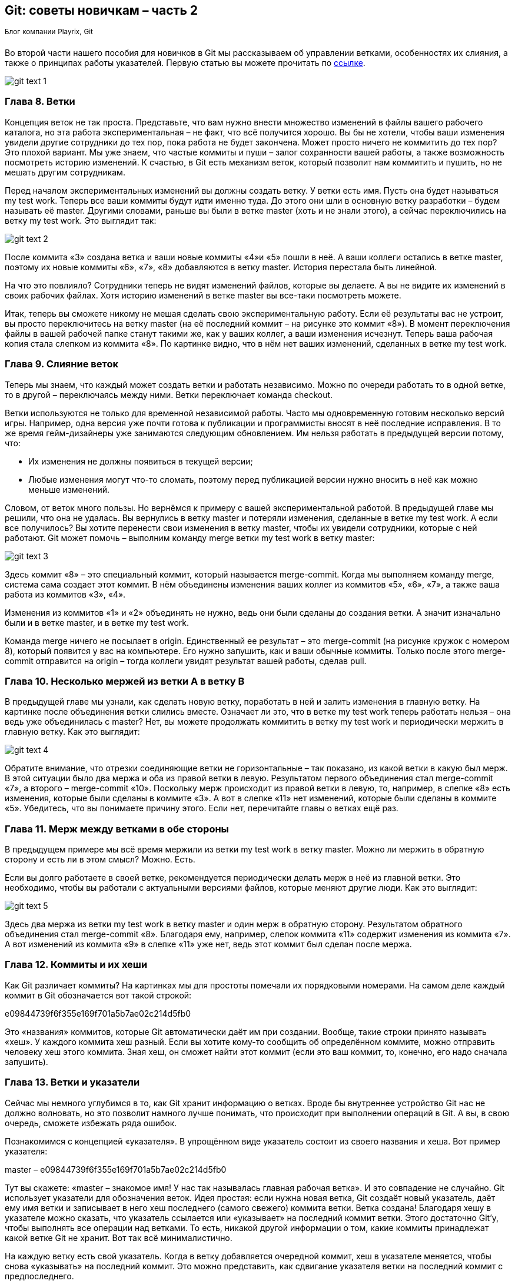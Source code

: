 == Git: советы новичкам – часть 2
^Блог^ ^компании^ ^Playrix,^ ^Git^

Во второй части нашего пособия для новичков в Git мы рассказываем об управлении ветками, особенностях их слияния, а также о принципах работы указателей. Первую статью вы можете прочитать по https://habr.com/ru/company/playrix/blog/345732/[ссылке].

image::img/git text 1.png[]

=== Глава 8. Ветки

Концепция веток не так проста. Представьте, что вам нужно внести множество изменений в файлы вашего рабочего каталога, но эта работа экспериментальная – не факт, что всё получится хорошо. Вы бы не хотели, чтобы ваши изменения увидели другие сотрудники до тех пор, пока работа не будет закончена. Может просто ничего не коммитить до тех пор? Это плохой вариант. Мы уже знаем, что частые коммиты и пуши – залог сохранности вашей работы, а также возможность посмотреть историю изменений. К счастью, в Git есть механизм веток, который позволит нам коммитить и пушить, но не мешать другим сотрудникам.

Перед началом экспериментальных изменений вы должны создать ветку. У ветки есть имя. Пусть она будет называться my test work. Теперь все ваши коммиты будут идти именно туда. До этого они шли в основную ветку разработки – будем называть её master. Другими словами, раньше вы были в ветке master (хоть и не знали этого), а сейчас переключились на ветку my test work. Это выглядит так:

image::img/git text 2.png[]

После коммита «3» создана ветка и ваши новые коммиты «4»и «5» пошли в неё. А ваши коллеги остались в ветке master, поэтому их новые коммиты «6», «7», «8» добавляются в ветку master. История перестала быть линейной.

На что это повлияло? Сотрудники теперь не видят изменений файлов, которые вы делаете. А вы не видите их изменений в своих рабочих файлах. Хотя историю изменений в ветке master вы все-таки посмотреть можете.

Итак, теперь вы сможете никому не мешая сделать свою экспериментальную работу. Если её результаты вас не устроит, вы просто переключитесь на ветку master (на её последний коммит – на рисунке это коммит «8»). В момент переключения файлы в вашей рабочей папке станут такими же, как у ваших коллег, а ваши изменения исчезнут. Теперь ваша рабочая копия стала слепком из коммита «8». По картинке видно, что в нём нет ваших изменений, сделанных в ветке my test work.

=== Глава 9. Слияние веток

Теперь мы знаем, что каждый может создать ветки и работать независимо. Можно по очереди работать то в одной ветке, то в другой – переключаясь между ними. Ветки переключает команда checkout.

Ветки используются не только для временной независимой работы. Часто мы одновременную готовим несколько версий игры. Например, одна версия уже почти готова к публикации и программисты вносят в неё последние исправления. В то же время гейм-дизайнеры уже занимаются следующим обновлением. Им нельзя работать в предыдущей версии потому, что:

* Их изменения не должны появиться в текущей версии;
* Любые изменения могут что-то сломать, поэтому перед публикацией версии нужно вносить в неё как можно меньше изменений.

Словом, от веток много пользы. Но вернёмся к примеру с вашей экспериментальной работой. В предыдущей главе мы решили, что она не удалась. Вы вернулись в ветку master и потеряли изменения, сделанные в ветке my test work. А если все получилось? Вы хотите перенести свои изменения в ветку master, чтобы их увидели сотрудники, которые с ней работают. Git может помочь – выполним команду merge ветки my test work в ветку master:

image::img/git text 3.png[]


Здесь коммит «8» – это специальный коммит, который называется merge-commit. Когда мы выполняем команду merge, система сама создает этот коммит. В нём объединены изменения ваших коллег из коммитов «5», «6», «7», а также ваша работа из коммитов «3», «4».

Изменения из коммитов «1» и «2» объединять не нужно, ведь они были сделаны до создания ветки. А значит изначально были и в ветке master, и в ветке my test work.

Команда merge ничего не посылает в origin. Единственный ее результат – это merge-commit (на рисунке кружок с номером 8), который появится у вас на компьютере. Его нужно запушить, как и ваши обычные коммиты. Только после этого merge-commit отправится на origin – тогда коллеги увидят результат вашей работы, сделав pull.

=== Глава 10. Несколько мержей из ветки А в ветку В

В предыдущей главе мы узнали, как сделать новую ветку, поработать в ней и залить изменения в главную ветку. На картинке после объединения ветки слились вместе. Означает ли это, что в ветке my test work теперь работать нельзя – она ведь уже объединилась с master? Нет, вы можете продолжать коммитить в ветку my test work и периодически мержить в главную ветку. Как это выглядит:

image::img/git text 4.png[]

Обратите внимание, что отрезки соединяющие ветки не горизонтальные – так показано, из какой ветки в какую был мерж. В этой ситуации было два мержа и оба из правой ветки в левую. Результатом первого объединения стал merge-commit «7», а второго – merge-commit «10». Поскольку мерж происходит из правой ветки в левую, то, например, в слепке «8» есть изменения, которые были сделаны в коммите «3». А вот в слепке «11» нет изменений, которые были сделаны в коммите «5». Убедитесь, что вы понимаете причину этого. Если нет, перечитайте главы о ветках ещё раз.

=== Глава 11. Мерж между ветками в обе стороны

В предыдущем примере мы всё время мержили из ветки my test work в ветку master. Можно ли мержить в обратную сторону и есть ли в этом смысл? Можно. Есть.

Если вы долго работаете в своей ветке, рекомендуется периодически делать мерж в неё из главной ветки. Это необходимо, чтобы вы работали с актуальными версиями файлов, которые меняют другие люди. Как это выглядит:

image::img/git text 5.png[]

Здесь два мержа из ветки my test work в ветку master и один мерж в обратную сторону. Результатом обратного объединения стал merge-commit «8». Благодаря ему, например, слепок коммита «11» содержит изменения из коммита «7». А вот изменений из коммита «9» в слепке «11» уже нет, ведь этот коммит был сделан после мержа.

=== Глава 12. Коммиты и их хеши

Как Git различает коммиты? На картинках мы для простоты помечали их порядковыми номерами. На самом деле каждый коммит в Git обозначается вот такой строкой:

e09844739f6f355e169f701a5b7ae02c214d5fb0

Это «названия» коммитов, которые Git автоматически даёт им при создании. Вообще, такие строки принято называть «хеш». У каждого коммита хеш разный. Если вы хотите кому-то сообщить об определённом коммите, можно отправить человеку хеш этого коммита. Зная хеш, он сможет найти этот коммит (если это ваш коммит, то, конечно, его надо сначала запушить).

=== Глава 13. Ветки и указатели

Сейчас мы немного углубимся в то, как Git хранит информацию о ветках. Вроде бы внутреннее устройство Git нас не должно волновать, но это позволит намного лучше понимать, что происходит при выполнении операций в Git. А вы, в свою очередь, сможете избежать ряда ошибок.

Познакомимся с концепцией «указателя». В упрощённом виде указатель состоит из своего названия и хеша. Вот пример указателя:

master – e09844739f6f355e169f701a5b7ae02c214d5fb0

Тут вы скажете: «master – знакомое имя! У нас так называлась главная рабочая ветка». И это совпадение не случайно. Git использует указатели для обозначения веток. Идея простая: если нужна новая ветка, Git создаёт новый указатель, даёт ему имя ветки и записывает в него хеш последнего (самого свежего) коммита ветки. Ветка создана!
Благодаря хешу в указателе можно сказать, что указатель ссылается или «указывает» на последний коммит ветки. Этого достаточно Git’у, чтобы выполнять все операции над ветками. То есть, никакой другой информации о том, какие коммиты принадлежат какой ветке Git не хранит. Вот так всё минималистично.

На каждую ветку есть свой указатель. Когда в ветку добавляется очередной коммит, хеш в указателе меняется, чтобы снова «указывать» на последний коммит. Это можно представить, как сдвигание указателя ветки на последний коммит с предпоследнего.

Если вы просите Git переключиться на другую ветку (команда checkout), ему достаточно найти указатель с именем этой ветки и взять из него хеш последнего коммита. Теперь Git знает, как должны выглядеть файлы вашего рабочего каталога (как слепок этого коммита). Git приводит файлы к такому виду – и переключение на ветку произошло.

Если вы не совсем поняли идею указателей и то, как они связаны с ветками, перечитайте главу ещё раз. В Git многое завязано на указатели, поэтому важно чётко понимать механику их работы. К счастью, она совсем не сложная, просто немного необычная. Нужно лишь привыкнуть.

=== Глава 14. Указатель head

Итак, мы знаем, что указатели – это такие штуки, у которых есть имя, и они ссылаются на определенный коммит (хранят его хеш). Мы знаем, что при необходимости новой ветки, Git создаёт указатель на ее последний коммит и двигает его вперед при каждом новом коммите.

Указатели используются не только для веток. Есть особый указатель head. Он указывает на коммит, который выступает состоянием вашего рабочего каталога. Поняли идею? Вот пример:

image::img/git text 6.png[]

Здесь мы видим две ветки, которые представлены двумя указателями: master и test. Мы находимся в ветке master и файлы нашего рабочего каталога соответствуют слепку коммита «4». Откуда мы это знаем? Из того, что указатель head указывает на коммит «4». Точнее, он указывает на указатель master, который указывает на коммит «4». Почему бы не указывать напрямую на коммит «4»? Зачем такой финт с указанием на указатель? Так Git обозначает, что сейчас мы находимся в ветке master.

Мы можем поставить указатель head на любой коммит – для этого есть команда checkout. Вспомним, что на какой коммит показывает head, в таком состоянии и будут файлы в рабочем каталоге (это свойство указателя head). Поэтому переставляя указатель head на другой коммит, мы тем самым заставим Git поменять файлы нашего рабочего каталога. Это может потребоваться, например, чтобы откатиться на старую версию рабочих  файлов и посмотреть, как там всё было. А потом можно вернуться назад к последнему коммиту ветки master (checkout master). Если же сделаем checkout test (см. картинку), то head будет указывать на указатель test, который указывает на последний коммит ветки test. Файлы в рабочем каталоге поменяются на слепок «6». Так мы переключились на ветку test.

Подытожим. Перестановка особого указателя head приводит к тому, что файлы рабочего каталога меняются на слепок этого коммита. Но только тогда, когда head указывает на указатель какой-то ветки, Git считает, что мы находимся в этой ветке.

А что происходит, если head указывает на какой-то коммит напрямую (хранит его хеш)?  Это состояние называется detached head. В него можно переключиться на время, чтобы посмотреть, как выглядели файлы рабочего каталога на одном из коммитов в прошлом.

Переключение (как между ветками, так и между обычными коммитами) выполняется командой checkout.

=== Глава 15. Указатель origin/master

Раз удалённый репозиторий (origin) такой же, как наш, значит там тоже есть свои указатели веток? Верно. Например, есть свой указатель master, который ссылается на самый свежий коммит в этой ветке.

Интересно, что когда мы забираем свежие коммиты из origin командой pull, то вместе с коммитами скачиваются и копии указателей оттуда. Чтобы не путать наш указатель master и тот, который скачался с origin, второй из них отображается у нас, как origin/master. Нужно понимать, что origin/master не показывает текущее состояние указателя master в удаленном репозитории, это лишь его копия на момент выполнения команд fetch или pull.

master и origin/master могут указывать на разные коммиты. Станет понятнее, если посмотреть на картинку:

image::img/git text 7.png[]

Здесь показана ситуация, когда мы забрали свежие коммиты (командой pull), сделали два новых коммита, но ещё не сделали push. В итоге наш локальный master показывает на последний  коммит. А origin/master – это последнее известное нам состояние указателя из удалённого репозитория. Поэтому он и «отстал».

После команды push два верхних коммита уйдут в origin и логично, что origin/master подвинется вверх и тоже будет указывать на наш последний коммит, как и master.

А может ли быть так, что origin/master будет наоборот выше, а master ниже? Может. Вот как это получается. Команда pull забирает свежие коммиты и сразу же помещает их в рабочий каталог. Сразу после команды pull оба указателя origin/master и master будут указывать на один и тот же последний коммит. Но есть ещё команда fetch. Она, как и pull, скачивает последние коммиты из origin, но не торопится обновлять рабочий каталог. Графически это выглядит так (если у вас нет незапушенных коммитов):

image::img/git text 8.png[]

До команды fetch указатель master показывал на коммит «3» и это был последний коммит в нашем репозитории. После fetch скачались два новых коммита «4» и «5». В удалённом репозитории указатель master, очевидно, указывал на коммит «5». Этот указатель скачался нам вместе с коммитами и теперь мы его видим как origin/master, указывающий на «5». Всё логично.

Зачем может потребоваться fetch? Например, вы не готовы менять состояние рабочего каталога, а просто хотите поглядеть, чего там накоммитили ваши коллеги? Вы делаете fetch и изучаете их коммиты. Когда будете готовы, делаете команду merge. Она применит скачанные ранее коммиты к вашему рабочему каталогу.

Поскольку в этом простом примере у вас не было незапушенных коммитов, то команде merge объединять ничего не придётся. Она просто подвинет указатели master и head – теперь они будут показывать на коммит «5». Как и origin/master.

Вы можете заметить, что ничего по-настоящему сложного в описанных механиках нет. Есть лишь множество деталей, в которых приходится кропотливо разбираться. Но Git – он такой.

В финальной части статьи мы расскажем о том, откуда взялась ветка, почему push выдаёт ошибку и что такое rebase. И, конечно, подведем итоги.

https://habr.com/ru/company/playrix/blog/345732/[→ Git: советы новичкам — часть 1] +
*→ Git: советы новичкам — часть 2* +
https://habr.com/ru/company/playrix/blog/350492/[→ Git: советы новичкам — часть 3]

~*Теги:*~ https://habr.com/ru/search/?q=%5BGit%5D&target_type=posts[~Git,~] https://habr.com/ru/search/?q=%5B%D1%81%D0%BE%D0%B2%D0%B5%D1%82%D1%8B%5D&target_type=posts[~советы~] +
~*Хабы:*~ https://habr.com/ru/company/playrix/[~Блог~ ~компании~ ~Playrix,~] https://habr.com/ru/hub/git/[~Git~]